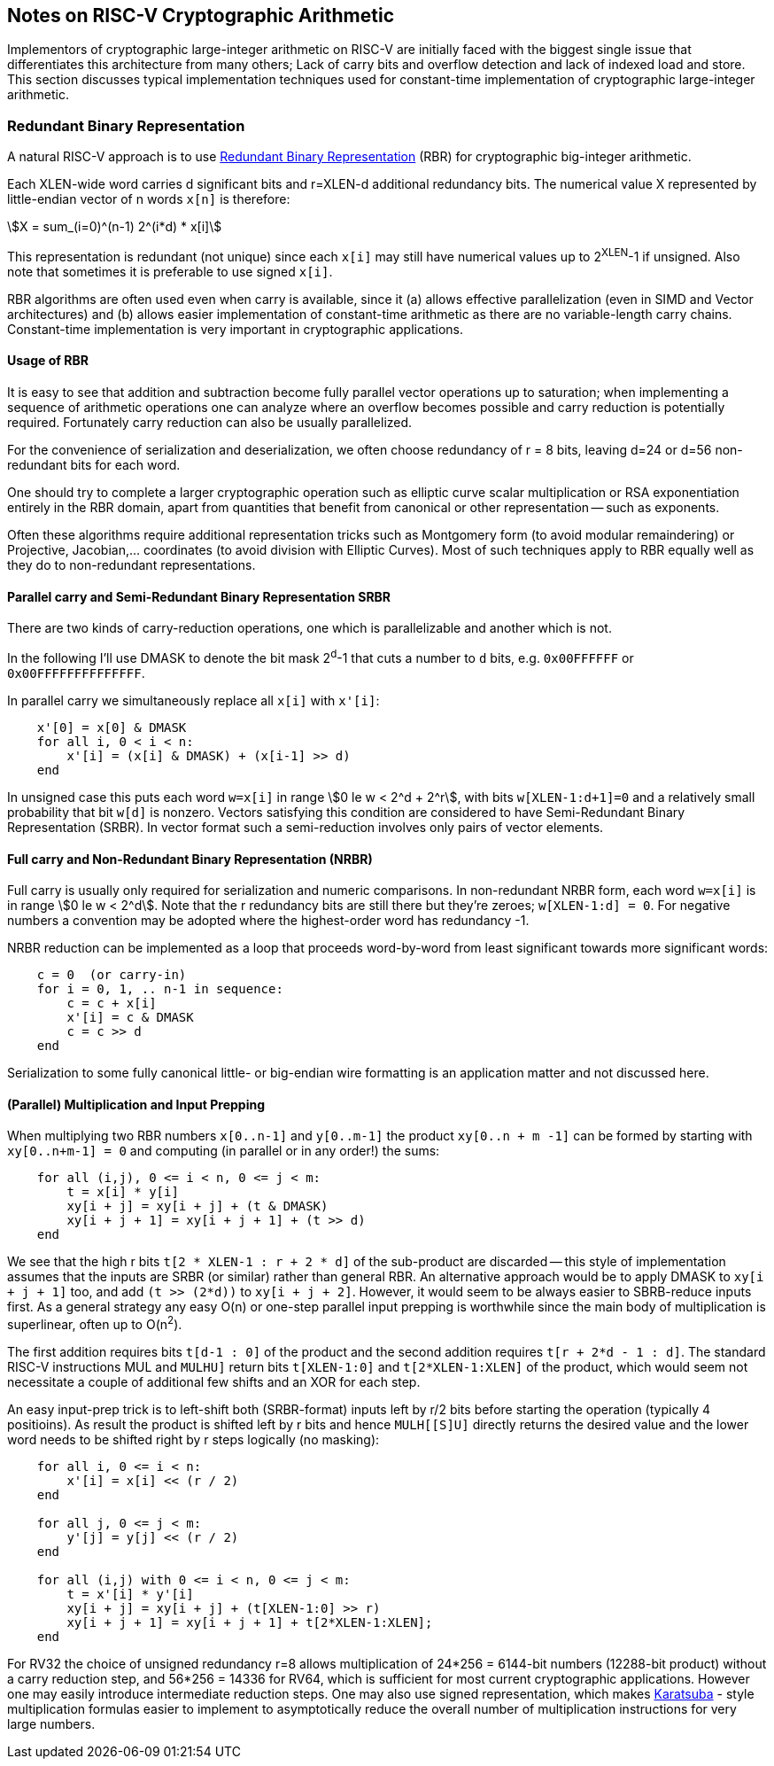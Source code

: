 ==  Notes on RISC-V Cryptographic Arithmetic

Implementors of cryptographic large-integer arithmetic on RISC-V are
initially faced with the biggest single issue that differentiates this architecture
from many others; Lack of carry bits and overflow detection and lack of
indexed load and store. This section discusses typical implementation
techniques used for constant-time implementation of cryptographic
large-integer arithmetic.

=== Redundant Binary Representation

A natural RISC-V approach is to use https://en.wikipedia.org/wiki/Redundant_binary_representation[Redundant Binary Representation] (RBR)
for cryptographic big-integer arithmetic.

Each XLEN-wide word carries d significant bits and r=XLEN-d
additional redundancy bits. The numerical value X represented by
little-endian vector of n words `x[n]` is therefore:

[asciimath]
++++
X = sum_(i=0)^(n-1) 2^(i*d) * x[i]
++++

This representation is redundant (not unique) since each `x[i]` may still
have numerical values up to 2^XLEN^-1 if unsigned. Also note
that sometimes it is preferable to use signed `x[i]`.

RBR algorithms are often used even when carry is available, since it (a) allows effective parallelization (even in SIMD and Vector architectures)
and (b) allows easier implementation of constant-time arithmetic as there
are no variable-length carry chains. Constant-time implementation is
very important in cryptographic applications.


==== Usage of RBR

It is easy to see that addition and subtraction become fully parallel vector operations up to saturation; when implementing a sequence of arithmetic operations one can analyze where an overflow becomes possible and carry reduction is potentially required. Fortunately carry reduction can also be usually parallelized.

For the convenience of serialization and deserialization, we often choose redundancy of r = 8 bits, leaving d=24 or d=56 non-redundant bits for each word.

One should try to complete a larger cryptographic operation such as elliptic curve scalar multiplication or RSA exponentiation entirely in the RBR domain, apart from quantities that benefit from canonical or other representation -- such as exponents.

Often these algorithms require additional representation tricks such as Montgomery form (to avoid modular remaindering) or Projective, Jacobian,... coordinates (to avoid division with Elliptic Curves). Most of such techniques apply to RBR equally well as they do to non-redundant representations.


==== Parallel carry and Semi-Redundant Binary Representation SRBR

There are two kinds of carry-reduction operations, one which is
parallelizable and another which is not.

In the following I'll use DMASK to denote the bit mask 2^d^-1
that cuts a number to `d` bits, e.g. `0x00FFFFFF` or `0x00FFFFFFFFFFFFFF`.

In parallel carry  we simultaneously replace all `x[i]` with `x'[i]`:

----
    x'[0] = x[0] & DMASK
    for all i, 0 < i < n:
        x'[i] = (x[i] & DMASK) + (x[i-1] >> d)
    end
----


In unsigned case this puts each word `w=x[i]` in range
asciimath:[0 le w < 2^d + 2^r], with bits `w[XLEN-1:d+1]=0`
and a relatively small probability that bit `w[d]` is nonzero.
Vectors satisfying this condition are considered to have
Semi-Redundant Binary Representation (SRBR). In vector format such
a semi-reduction involves only pairs of vector elements.


====  Full carry and Non-Redundant Binary Representation (NRBR)

Full carry is usually only required for serialization and numeric
comparisons. In non-redundant NRBR form, each word `w=x[i]` is in range
asciimath:[0 le w < 2^d].
Note that the r redundancy bits are still there but they're zeroes;
`w[XLEN-1:d] = 0`.
For negative numbers a convention may be adopted where the highest-order
word has redundancy -1.

NRBR reduction can be implemented as a loop that proceeds word-by-word
from least significant towards more significant words:

----
    c = 0  (or carry-in)
    for i = 0, 1, .. n-1 in sequence:
        c = c + x[i]
        x'[i] = c & DMASK
        c = c >> d
    end
----

Serialization to some fully canonical little- or big-endian wire formatting
is an application matter and not discussed here.


====  (Parallel) Multiplication and Input Prepping

When multiplying two RBR numbers `x[0..n-1]` and `y[0..m-1]` the
product `xy[0..n + m -1]` can be formed by starting with
`xy[0..n+m-1] = 0` and computing (in parallel or in any order!) the sums:

----
    for all (i,j), 0 <= i < n, 0 <= j < m:
        t = x[i] * y[i]
        xy[i + j] = xy[i + j] + (t & DMASK)
        xy[i + j + 1] = xy[i + j + 1] + (t >> d)
    end
----

We see that the high r bits `t[2 * XLEN-1 : r + 2 * d]` of the sub-product
are discarded -- this style of implementation assumes that the
inputs are SRBR (or similar) rather than general RBR. An alternative
approach would be to apply DMASK to `xy[i + j + 1]` too, and
add `(t >> (2*d))` to `xy[i + j + 2]`. However, it would seem to be
always easier to SBRB-reduce inputs first. As a general strategy any easy
O(n) or one-step parallel input prepping is worthwhile since the main body
of multiplication is superlinear, often up to O(n^2^).

The first addition requires bits `t[d-1 : 0]` of the product and the
second addition requires `t[r + 2*d - 1 : d]`. The standard RISC-V
instructions MUL and `MULH[[S]]U]` return bits `t[XLEN-1:0]`
and `t[2*XLEN-1:XLEN]` of the product, which would seem not necessitate
a couple of additional few shifts and an XOR for each step.

An easy input-prep trick is to left-shift both (SRBR-format) inputs left
by r/2 bits before starting the operation (typically 4 positioins).
As result the product is shifted left  by r bits and hence `MULH[[S]U]`
directly returns the desired value and the lower word needs to be
shifted right by r steps logically (no masking):

----
    for all i, 0 <= i < n:
        x'[i] = x[i] << (r / 2)
    end

    for all j, 0 <= j < m:
        y'[j] = y[j] << (r / 2)
    end

    for all (i,j) with 0 <= i < n, 0 <= j < m:
        t = x'[i] * y'[i]
        xy[i + j] = xy[i + j] + (t[XLEN-1:0] >> r)
        xy[i + j + 1] = xy[i + j + 1] + t[2*XLEN-1:XLEN];
    end
----

For RV32 the choice of unsigned redundancy r=8 allows multiplication of
24*256 = 6144-bit numbers (12288-bit product) without a carry reduction
step, and 56*256 = 14336 for RV64, which is sufficient for most current
cryptographic applications. However one may easily introduce intermediate
reduction steps. One may also use signed representation, which makes
https://en.wikipedia.org/wiki/Karatsuba_algorithm[Karatsuba] - style
multiplication formulas easier to implement to asymptotically reduce
the overall number of multiplication instructions for very large numbers.

